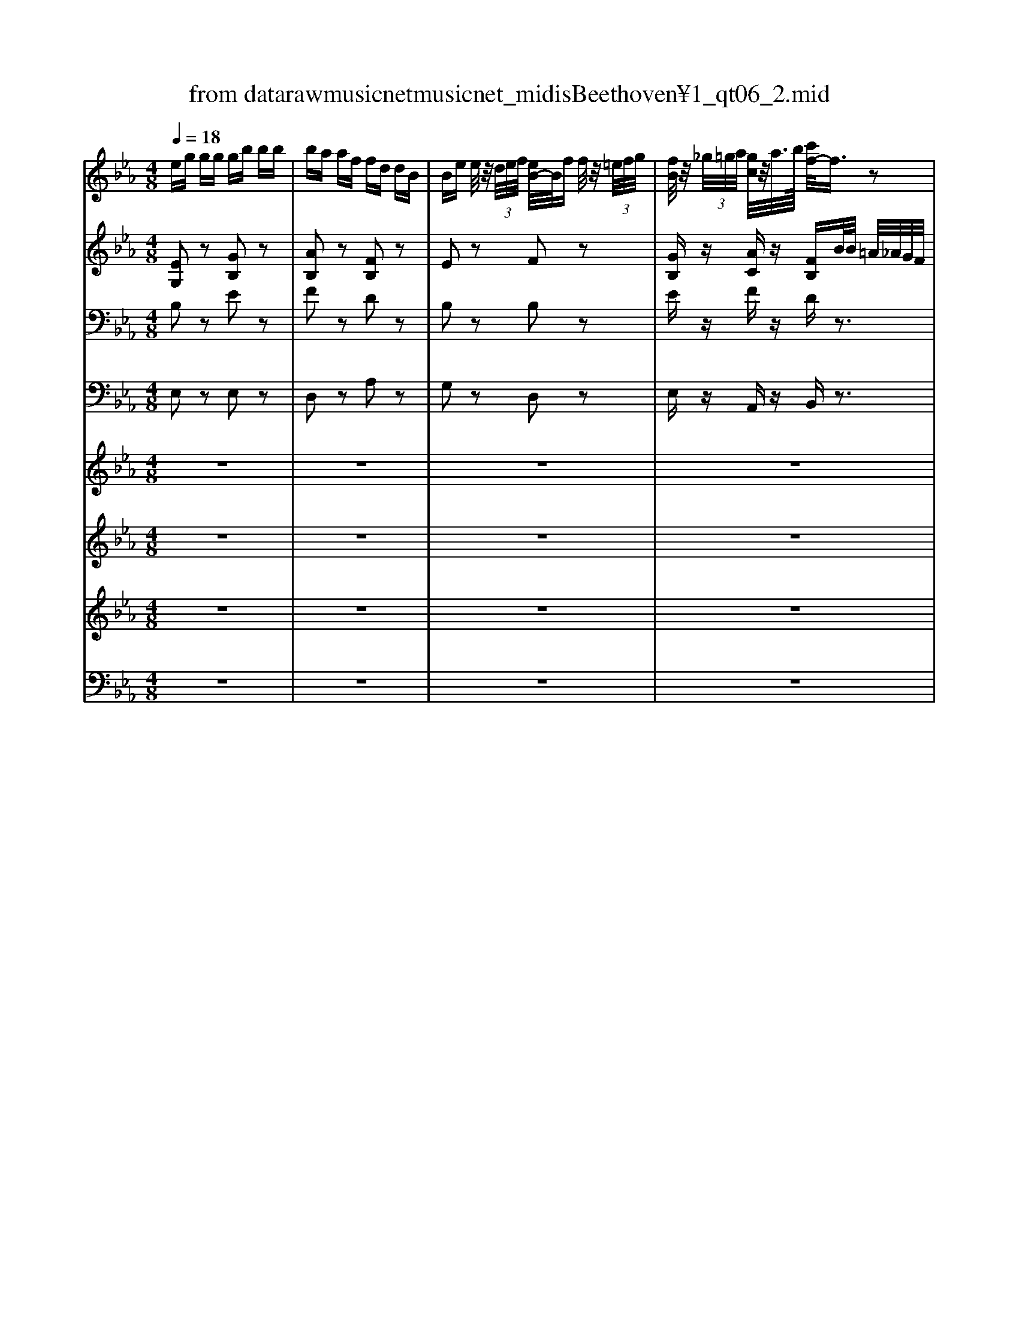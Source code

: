X: 1
T: from data\raw\musicnet\musicnet_midis\Beethoven\2451_qt06_2.mid
M: 4/8
L: 1/16
Q:1/4=18
K:Eb % 3 flats
V:1
%%MIDI program 40
eg gg gb bb| \
ba af fd dB| \
Be e/2z/2 (3d/2e/2f/2 [eB-]/2B/2f f/2z/2 (3=e/2f/2g/2| \
[fB]/2z/2 (3_g/2=g/2a/2 [gc]/2z/2a/2>b/2 [c'f-]/2f3/2 z2|
z4 b2- b/2g/2f/2e/2| \
ed3/2e/2f/2g/2 a2- a/2f/2b/2b/2| \
b3/2g/2 ez c'3/2a/2 fz| \
ze zd e2 zB|
f3/2e/2 dc2<B2B| \
BB Bc F3/2 (3G/2A/2B/2[dc]/2 (3e/2f/2g/2| \
a3/2g/2 fe2<d2d| \
e/2[fe]/2[ed]/2f/2 g/2[=ag]/2[gf]/2a<c'b/2 a/2_a/2g/2f/2|
eg g/2z/2 (3G/2B/2e/2 [g-g]/2g/2b b/2z/2 (3B/2e/2g/2| \
[b-b]/2b/2a/2z/2 [a-a]/2a/2f/2z/2 [f-f]/2f/2d/2z/2 [d-d]/2d/2B/2z/2| \
[B-B]/2B/2e e/2z/2 (3d/2e/2f/2 [ec-]/2c/2a a/2z/2 (3g/2a/2b/2| \
[ag]/2z/2 (3=a/2b/2c'/2 [bf]/2z/2 (3a/2b/2c'/2 [be-]/2e3/2 zB,|
B2 _GD E2 B,D| \
EF _G=A Bc _d=e| \
f3e _dc B_G| \
Fz Fz B,2 z2|
e/2f/2_g/2a/2 b/2=b/2_b/2a/2 a/2g/2f/2e/2 d/2=B/2_B/2A/2| \
_G/2d/2e/2d/2 e/2g/2f/2e/2 _d/2=a/2b/2a/2 b/2d'/2c'/2b/2| \
=a/2=e'/2f'/2e'/2 f'/2_g'/2f'/2_e'/2 _d'/2c'/2b/2a/2 c'/2b/2_a/2g/2| \
_g/2f/2e/2_d/2 d/2c/2e/2=A/2 B2 z2|
z3a ba/2z/2 ba/2z/2| \
z3f _gf/2z/2 gz/2e'/2| \
e'2 =bg af _ge| \
=ez dz _e2 z2|
z3a/2a/2 =b/2_b/2a/2a/2 =b/2_b/2a/2a/2| \
z3f/2f/2 a/2_g/2f/2f/2 a/2g/2e'/2e'/2| \
e'/2d'/2e'/2=e'/2 _e'/2_d'/2=b/2_b/2 d'/2=b/2_b/2a/2 a/2_g/2f/2e/2| \
=ez dz _e2 z2|
z/2d'/2e'/2=e'/2 _e'/2_d'/2=b/2_b/2 d'/2=b/2_b/2a/2 a/2_g/2f/2e/2| \
=e2 z2 [_e_G]z [eG]z| \
[dF]2 z2 _Ge e (3d/2e/2f/2| \
[ed-]/2d/2z3 B_g g (3f/2g/2a/2|
[_gf-]/2f/2b za z=g zf| \
e/2z/2d/2z/2 c/2z/2B/2z/2 A/2z/2G/2z/2 F/2z/2E/2z/2| \
D2 =E2 F2 _EE| \
D2 =E2 F2 _EE|
D3 (3=E/2F/2G/2 [FD-]/2D2-D/2 (3G/2A/2B/2| \
[AD-]/2D2-D/2 (3=B/2c/2d/2 [cD]/2z/2 (3B/2c/2d/2 [cD]/2z/2 (3B/2c/2d/2| \
[cD]/2[=E_E]/2 (3F/2_G/2=G/2  (3A/2=A/2B/2 (3=B/2c/2_d/2  (3=d/2e/2=e/2 (3f/2_g/2=g/2  (3_a/2=a/2_b/2 (3=b/2d'/2c'/2| \
b/2a/2g/2f/2 =e/2f/2a/2f/2 _e/2d/2c/2B/2 =A/2B/2c/2d/2|
eg/2z/2 g/2z/2g/2z/2 gb/2z/2 b/2z/2b/2z/2| \
ba af fd dB| \
Be e/2z/2 (3d/2e/2f/2 [eB-]/2B/2f f/2z/2 (3=e/2f/2g/2| \
[fB]/2z/2 (3_g/2=g/2a/2 [gc]/2z/2a/2>b/2 [c'f-]/2f3/2 z2|
z/2b/2z/2g/2 z/2e/2B/2G/2 E/2b/2z/2g/2 z/2e/2>B/2[GE]/2| \
D/2B/2z/2d/2 z/2f/2b/2d'/2 D/2f/2z/2b/2 z/2d'/2f'/2b'/2| \
z/2b'/2z/2g'/2 z/2e'/2b/2g/2 z/2c''/2z/2a'/2 z/2f'/2c'/2a/2| \
z/2g/2z/2b/2 z/2f/2z/2b/2 e2 zB|
f3/2e/2 dc2<B2B| \
BB Bc F3/2 (3G/2A/2B/2[dc]/2 (3e/2f/2g/2| \
a3/2g/2 fe2<d2d| \
e/2[fe]/2[ed]/2f/2 g/2[=ag]/2[gf]/2a<c'b/2 a/2_a/2g/2f/2|
eg g/2z/2[B,G,]/2[BGE]/2 [g-e]/2g/2b b/2z/2[GE]/2[geB]/2| \
[b-b]/2b/2a/2z/2 [a-a]/2a/2f/2z/2 [f-f]/2f/2d/2z/2 [d-d]/2d/2B/2z/2| \
[B-B]/2B/2e e/2z/2 (3d/2e/2f/2 [ec-]/2c/2a a/2z/2 (3g/2a/2b/2| \
[ag]/2z/2 (3=a/2b/2c'/2 [bf]/2z/2 (3a/2b/2c'/2 [be-]/2e3/2 z2|
z8| \
z6 zB| \
a3/2g/2 fe2<d2e| \
de de d2 z2|
e2 z2 [c-E-A,]/2[cE]3/2 z2| \
Ez Fz Ez3| \
z8| \
z6 zG|
g2 =e=B c2 GB| \
c2 G=B c4-| \
cd/2=e/2 ff2g/2=a/2 b/2c'/2_d'/2=d'/2| \
e'2 z2 [c'-e-A]/2[c'e]3/2 z2|
Ez Fz Ez3| \
z6 z (3=a/2b/2c'/2| \
[bd]/2z/2 (3=a/2b/2c'/2 [bd]/2z/2 (3a/2b/2c'/2 [be-]/2e3/2 z2| \
z6  (3=a/2b/2a/2[ba]/2[c'b]/2|
[bd]/2z/2[b=a]/2[c'ba]/2 [bd]/2z/2[ba]/2[c'ba]/2 [be-]/2e3/2 zg| \
B2 ze G2 zB| \
E2 z6| \
zE 
V:2
%%MIDI program 40
[EG,]2 z2 [GB,]2 z2| \
[AB,]2 z2 [FB,]2 z2| \
E2 z2 F2 z2| \
[GB,]z [AC]z [FB,]B/2B/2 =A/2_A/2G/2F/2|
EG GG GB BB| \
BA AF FD DB,| \
B,E E/2z/2 (3D/2E/2F/2 [EC-]/2C/2A A/2z/2 (3G/2A/2B/2| \
[AG]/2z/2 (3=A/2B/2c/2 [BF]/2z/2 (3A/2B/2c/2 [BE-]/2E3/2 z2|
A3/2G/2 FE2<D2=E| \
FD EE D3/2 (3E/2F/2G/2[B=A]/2 (3c/2d/2e/2| \
f3/2e/2 dc B=B _BB| \
B2 e2 d2 z2|
[EG,]8| \
[FB,-]4 [DB,]4| \
[E-B,-]2 [E-B,]/2E/2-[E-A,G,]/2E/2- [E-C-B,]/2[EC-]3/2 [F-C]/2F/2-[F-CA,]/2F/2| \
[E-A,]/2E/2z Dz E2 z2|
z8| \
z8| \
F2 Bc BE _DB,| \
B,z =A,z B,2 zB,|
B2 _GD E2 B,D| \
EF _G=A B/2A/2B/2A/2 B/2_d/2c/2B/2| \
=A/2=e/2f/2e/2 f/2_g/2f/2_e/2 _d/2c/2B/2A/2 c/2B/2_A/2G/2| \
_G/2F/2E/2_D/2 D/2C/2E/2=A,/2 B,2 z2|
z2 _d2 d3/2z/2 d3/2z/2| \
z2 B2 B3/2z/2 BG/2z/2| \
A_d =B_B AA _GB| \
=Bz Az _G2 z2|
z/2c/2_d/2c/2 d/2e/2d/2=B/2 B/2_B/2[AA]/2A/2 =B/2_B/2A/2A/2| \
z/2=A/2B/2A/2 B/2=B/2_B/2_A/2 A/2_G/2F/2F/2 A/2G/2=G/2G/2| \
A/2d/2e/2=e/2 _e/2_d/2=B/2_B/2 d/2=B/2_B/2A/2 A/2_G/2F/2E/2| \
=Ez Dz _E2 zE|
eB =BG AF _G_B,| \
=B,2 z2 Cz Cz| \
D2 z2 B,_G G (3F/2G/2A/2| \
[_GF-]/2F/2z3 B,E E (3D/2E/2F/2|
[ED-]/2D/2f ze zd zc| \
B/2z/2A/2z/2 G/2z/2F/2z/2 E/2z/2D/2z/2 C/2z/2B,/2z/2| \
A,2 B,2 C2 B,=A,| \
A,2 B,2 C2 B,=A,|
A,A, z3A z2| \
zA z2 Az Az| \
A,z6z| \
z4 zA AA|
[GB,]2 z (3=A/2B/2c/2 [BE-]/2E3/2 z2| \
z3 (3=A,/2B,/2C/2 [_A-B,]/2A3/2 z2| \
z2 [EG,]2 z2 F2| \
[GB,]z [AC]z [FB,]B/2B/2 =A/2_A/2G/2F/2|
EG GG GB BB| \
BA AF FD DB,| \
B,E E/2z/2 (3D/2E/2F/2 [EC-]/2C/2A A/2z/2 (3G/2A/2B/2| \
[AG]/2z/2 (3=A/2B/2c/2 [BF]/2z/2 (3A/2B/2c/2 [BE-]/2E3/2 z2|
A3/2G/2 FE2<D2=E| \
FD EE D3/2 (3E/2F/2G/2[B=A]/2 (3c/2d/2e/2| \
f3/2e/2 dc B=B _BB| \
B2 e2 d2 z2|
[EG,]8| \
[FB,-]6 [DB,]2| \
[E-B,]2 [E-G,]2 [EC-]2 [FC]2| \
z[GB,] z[AB,] [GB,]2 zB|
f3/2e/2 dc2<B2A| \
GA Gc F2 z2| \
e3/2d/2 cB2<A2A| \
AA AA A2 z2|
G2 z2 [EC]2 z2| \
G,z A,z G,z2G,| \
G2 E=B, C2 G,B,| \
CD E_G =G2 z2|
[=EG,]3[FG,] [EG,]3[FG,]| \
[=EG,]3[FG,] [EG,]F _G=G| \
AB A=A Be df| \
[BE]2 z2 [cEA,]2 z2|
G,z A,z G,z3| \
z3 (3A/2B/2c/2 [BE-]/2E3/2 z2| \
[AB,]z [AB,]z [GB,]z3| \
z2  (3=A/2B/2A/2[BA]/2[cB]/2 [BE-]/2E3/2 z2|
[DA,]z [DA,]z [EG,]z3| \
z3E G,2 
V:3
%%clef bass
%%MIDI program 41
B,2 z2 E2 z2| \
F2 z2 D2 z2| \
B,2 z2 B,2 z2| \
Ez Fz Dz3|
G,B, B,B, B,B, B,B,| \
B,3B, B,F, F,D,| \
[B,E,-]4 [CE,]4| \
B,z A,z G,2 z2|
D,3/2E,/2 F,G,2<A,2G,| \
A,F, G,=A, B,2 z2| \
D3/2E/2 FG2<A2A| \
G2 E2 F2 z2|
z3[EB,]/2z/2 [G,E,-]/2E,3/2 z2| \
z3[FD]/2z/2 [B,A,-]/2A,3/2 z2| \
z3[F,E,]/2z/2 [A,-G,]/2A,3/2 z2| \
B,z A,z G,2 z2|
z6 zD,| \
E,F, _G,=A, B,C _D=E| \
F3F2=A, B,E| \
_Dz Cz B,2 z2|
z8| \
z4 B,C _D=E| \
F2 _D=A, B,F, _G,E,| \
F,z F,z B,2 z2|
z3_D DF/2z/2 _GF/2z/2| \
z3B, B,D/2z/2 E_D/2z/2| \
E3_D =B,_B, B,_G,| \
A,z F,z E,2 z2|
_D3D/2D/2 A/2_G/2F/2F/2 A/2G/2F/2F/2| \
B,3B,/2B,/2 F/2E/2D/2D/2 F/2E/2_D/2D/2| \
E2 =B,G, A,F, _G,_B,| \
=B,z A,z _G,2 z2|
=BG AE =ED _E_G,| \
A,2 z2 =A,z A,z| \
B,B B (3=A/2B/2=B/2 [_B-B]/2B3-B/2| \
B,B B (3=A/2B/2=B/2 [_B-B]/2B3-B/2-|
Bd zc zB zA| \
G/2z/2F/2z/2 E/2z/2D/2z/2 C/2z/2B,/2z/2 A,/2z/2G,/2z/2| \
F,2 G,2 A,2 G,_G,| \
F,2 G,2 A,2 G,_G,|
F,F, z3F z2| \
zF z2 Fz Fz| \
F,z6z| \
z4 zF FF|
E2 z4 z (3D,/2E,/2F,/2| \
[E,D,-]/2D,3/2 z6| \
z2 B,2 z2 B,2| \
Ez Fz Dz3|
G,B, B,B, B,B, B,B,| \
B,B, B,B, B,F, F,D,| \
[B,E,-]4 [CE,]4| \
[B,E,]z [DA,]z G,2 z2|
D,3/2E,/2 F,G,2<A,2G,| \
A,F, G,=A, B,2 z2| \
D3/2E/2 FG2<A2A| \
G2 E2 F2 z2|
z4 E,/2B/2z/2G/2 z/2B,/2G,/2E,/2| \
D,2 z2 D,/2A/2z/2F/2 z/2F/2D/2A,/2| \
G,2 z2 A,/2c/2z/2A/2 z/2F/2C/2A,/2| \
B,E zD E2 z2|
A3/2G/2 FE2<D2D| \
ED EE D2 z2| \
c3/2B/2 AG2<F2F| \
FF FF F2 z2|
E2 z2 A,2 z2| \
B,z Dz B,z2G,| \
G2 E=B, C2 G,B,| \
CD E_G =G2 z2|
[CC,]3[DC,] [CC,]3[DC,]| \
[CC,]3[DC,] CD E=E| \
FC CC FF, F,B,| \
B,2 z2 A,2 z2|
B,z Dz B,z2 (3=A,/2B,/2C/2| \
[B,D,-]/2D,3/2 z6| \
Fz Fz Ez  (3=A,/2B,/2A,/2[B,A,]/2[CB,]/2| \
[B,D,-]/2D,3/2 z6|
F,z F,z E,z3| \
z6 zB,| \
E,2 
V:4
%%MIDI program 42
E,2 z2 E,2 z2| \
D,2 z2 A,2 z2| \
G,2 z2 D,2 z2| \
E,z A,,z B,,z3|
E,,2 z2 E,G, G,G,| \
G,F, F,D, D,B,, B,,A,,| \
G,,4 A,,4| \
B,,z B,,z E,2 z2|
B,,3/2B,,/2 B,,B,,2<B,,2B,,| \
B,,B,, B,,B,, B,,2 z2| \
B,3/2C/2 DE2<F2F| \
E2 C2 B,2 z2|
z6 z[B,,G,,]/2z/2| \
[E,,D,,-]/2D,,3/2 z4 z[B,,A,,]/2z/2| \
[G,,-F,,]/2G,,3/2 z4 z[A,,F,,]/2z/2| \
[B,,-F,,]/2B,,/2z B,,z E,2 zB,,|
B,2 _G,D, E,2 B,,D,| \
E,F, _G,=A, B,C _D=E| \
F2 _D=A, B,F, _G,E,| \
F,z F,,z B,,2 z2|
z8| \
z4 B,,C, _D,=E,| \
F,2 _D,=A,, B,,F,, _G,,E,,| \
F,,z F,,z B,,2 z_D,|
_D2 B,F, _G,D,/2z/2 G,D,/2z/2| \
B,2 _G,D, E,B,,/2z/2 E,B,,| \
=B,,G,, A,,E,, =E,,D,, _E,,_G,,| \
A,,z B,,z E,,2 z_D,|
_D2 B,F, _G,D,/2z/2 G,D,/2z/2| \
B,2 _G,D, D,B,,/2z/2 E,B,,| \
=B,,G,, A,,E,, =E,,D,, _E,,_G,,| \
A,,z B,,z =B,,2 z2|
z8| \
z4 =A,,z A,,z| \
B,,2 z2 B,2 z2| \
B,,2 z2 B,2 z2|
B,z Bz Bz Bz| \
z/2B,/2z/2B,/2 z/2B,/2z/2B,/2 z/2B,,/2z/2B,,/2 z/2B,,/2z/2B,,/2| \
zB,, zB,, zB,, B,,B,,| \
zB,, zB,, zB,, B,,B,,|
zB,, z3B, z2| \
zB, z2 B,z B,z| \
B,,z6z| \
z4 zB, B,B,|
E,2 z6| \
z6 z (3G,/2A,/2B,/2| \
[A,G,-]/2G,3/2 z2 D,2 z2| \
E,z A,,z B,,z3|
E,,2 z2 E,G, G,G,| \
A,F, F,D, D,B,, B,,A,,| \
G,,4 A,,4| \
B,,z B,,z E,2 z2|
B,,3/2B,,/2 B,,B,,2<B,,2B,,| \
B,,B,, B,,B,, B,,2 z2| \
B,3/2C/2 DE2<F2F| \
E2 C2 B,2 z2|
E,,/2B,/2z/2G,/2 z/2E,/2B,,/2G,,/2 E,,2 z2| \
D,,/2B,/2z/2F,/2 z/2F,/2D,/2B,,/2 A,,2 z2| \
G,,/2B,/2z/2G,/2 z/2E,/2B,,/2G,,/2 A,,2 z/2F,/2C,/2A,,/2| \
B,,z B,,z E,2 z2|
B,3/2B,/2 B,B,2<B,2=B,| \
C=B, CA, _B,2 z2| \
B,3/2B,/2 B,B,2<B,2=B,| \
B,=B, _B,=B, _B,2 z2|
C2 z2 A,,2 z2| \
B,,z B,,z E,,z2G,,| \
G,2 E,=B,, C,2 G,,B,,| \
C,D, E,_G, =G,2 z2|
[C,C,,]3[C,C,,] [C,C,,]3[C,C,,]| \
[C,C,,]3[C,C,,] [C,C,,]C2B,| \
A,G, F,E, D,C, B,,A,,| \
G,,2 z2 A,,2 z2|
B,,z B,,z E,,z3| \
[A,B,,-]4 [G,B,,]4| \
B,,z B,,z E,z3| \
[A,B,,-]4 [G,B,,]4|
B,,z B,,z E,
V:5
%%MIDI program 45
z8| \
z8| \
z8| \
z8|
z8| \
z8| \
z8| \
z8|
z8| \
z8| \
z8| \
z8|
z8| \
z8| \
z8| \
z8|
z8| \
z8| \
z8| \
z8|
z8| \
z8| \
z8| \
z8|
z8| \
z8| \
z8| \
z8|
z8| \
z8| \
z8| \
z8|
z8| \
z8| \
z8| \
z8|
z8| \
z8| \
z8| \
z8|
z8| \
z8| \
z8| \
z8|
z8| \
z8| \
z8| \
z8|
z8| \
z8| \
z8| \
z8|
z8| \
z8| \
z8| \
z8|
z8| \
z8| \
z8| \
z8|
z8| \
z8| \
z8| \
z8|
z8| \
z8| \
z8| \
z8|
z8| \
z8| \
z8| \
z8|
z8| \
z8| \
z8| \
z8|
z8| \
z8| \
z2 [FB,]2 [EG,]2 
V:6
%%MIDI program 45
z8| \
z8| \
z8| \
z8|
z8| \
z8| \
z8| \
z8|
z8| \
z8| \
z8| \
z8|
z8| \
z8| \
z8| \
z8|
z8| \
z8| \
z8| \
z8|
z8| \
z8| \
z8| \
z8|
z8| \
z8| \
z8| \
z8|
z8| \
z8| \
z8| \
z8|
z8| \
z8| \
z8| \
z8|
z8| \
z8| \
z8| \
z8|
z8| \
z8| \
z8| \
z8|
z8| \
z8| \
z8| \
z8|
z8| \
z8| \
z8| \
z8|
z8| \
z8| \
z8| \
z8|
z8| \
z8| \
z8| \
z8|
z8| \
z8| \
z8| \
z8|
z8| \
z8| \
z8| \
z8|
z8| \
z8| \
z8| \
z8|
z8| \
z8| \
z8| \
z8|
z8| \
z8| \
z2 [dF]2 [eE]2 
V:7
%%MIDI program 45
z8| \
z8| \
z8| \
z8|
z8| \
z8| \
z8| \
z8|
z8| \
z8| \
z8| \
z8|
z8| \
z8| \
z8| \
z8|
z8| \
z8| \
z8| \
z8|
z8| \
z8| \
z8| \
z8|
z8| \
z8| \
z8| \
z8|
z8| \
z8| \
z8| \
z8|
z8| \
z8| \
z8| \
z8|
z8| \
z8| \
z8| \
z8|
z8| \
z8| \
z8| \
z8|
z8| \
z8| \
z8| \
z8|
z8| \
z8| \
z8| \
z8|
z8| \
z8| \
z8| \
z8|
z8| \
z8| \
z8| \
z8|
z8| \
z8| \
z8| \
z8|
z8| \
z8| \
z8| \
z8|
z8| \
z8| \
z8| \
z8|
z8| \
z8| \
z8| \
z8|
z8| \
z8| \
z2 A,2 G,2 
V:8
%%MIDI program 45
z8| \
z8| \
z8| \
z8|
z8| \
z8| \
z8| \
z8|
z8| \
z8| \
z8| \
z8|
z8| \
z8| \
z8| \
z8|
z8| \
z8| \
z8| \
z8|
z8| \
z8| \
z8| \
z8|
z8| \
z8| \
z8| \
z8|
z8| \
z8| \
z8| \
z8|
z8| \
z8| \
z8| \
z8|
z8| \
z8| \
z8| \
z8|
z8| \
z8| \
z8| \
z8|
z8| \
z8| \
z8| \
z8|
z8| \
z8| \
z8| \
z8|
z8| \
z8| \
z8| \
z8|
z8| \
z8| \
z8| \
z8|
z8| \
z8| \
z8| \
z8|
z8| \
z8| \
z8| \
z8|
z8| \
z8| \
z8| \
z8|
z8| \
z8| \
z8| \
z8|
z8| \
z8| \
z2 B,,2 E,2 
